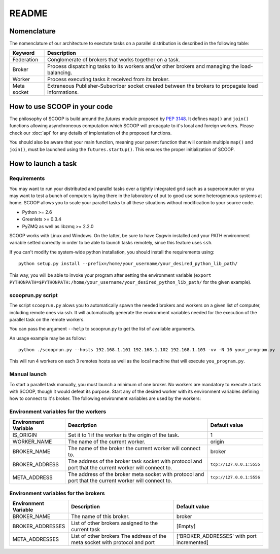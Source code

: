 README
======

Nomenclature
------------

The nomenclature of our architecture to exectute tasks on a parallel distribution is described in the following table:

.. _Nomenclature-table:

=========== ==================================================================================================
  Keyword   Description
=========== ==================================================================================================
Federation  Conglomerate of brokers that works together on a task.
Broker      Process dispatching tasks to its workers and/or other brokers and managing the load-balancing.   
Worker      Process executing tasks it received from its broker.
Meta socket Extraneous Publisher-Subscriber socket created between the brokers to propagate load informations.
=========== ==================================================================================================


How to use SCOOP in your code
-----------------------------

The philosophy of SCOOP is build around the *futures* module proposed by :pep:`3148`. It defines ``map()`` and ``join()`` functions allowing asynchroneous computation which SCOOP will propagate to it's local and foreign workers.
Please check our :doc:`api` for any details of implentation of the proposed functions.

You should also be aware that your main function, meaning your parent function that will contain multiple ``map()`` and ``join()``, must be launched using the ``futures.startup()``. This ensures the proper initialization of SCOOP.


How to launch a task
--------------------

Requirements
~~~~~~~~~~~~

You may want to run your distributed and parallel tasks over a tightly integrated grid such as a supercomputer or you may want to test a bunch of computers laying there in the laboratory of put to good use some heterogeneous systems at home. SCOOP allows you to scale your parallel tasks to all these situations without modification to your source code.

* Python >= 2.6
* Greenlets >= 0.3.4
* PyZMQ as well as libzmq >= 2.2.0

SCOOP works with Linux and Windows. On the latter, be sure to have Cygwin installed and your PATH environment variable setted correctly in order to be able to launch tasks remotely, since this feature uses ``ssh``.

If you can't modify the system-wide python installation, you should install the requirements using::

    python setup.py install --prefix=/home/your_username/your_desired_python_lib_path/

This way, you will be able to invoke your program after setting the environment variable (``export PYTHONPATH=$PYTHONPATH:/home/your_username/your_desired_python_lib_path/`` for the given example).

scooprun.py script
~~~~~~~~~~~~~~~~~~

The script ``scooprun.py`` alows you to automatically spawn the needed brokers and workers on a given list of computer, including remote ones via ssh. It will automatically generate the environment variables needed for the execution of the parallel task on the remote workers.

You can pass the argument ``--help`` to scooprun.py to get the list of available arguments.

An usage example may be as follow::

    python ./scooprun.py --hosts 192.168.1.101 192.168.1.102 192.168.1.103 -vv -N 16 your_program.py

This will run 4 workers on each 3 remotes hosts as well as the local machine that will execute ``you_program.py``.

Manual launch
~~~~~~~~~~~~~

To start a parallel task manually, you must launch a minimum of one broker. No workers are mandatory to execute a task with SCOOP, though it would defeat its purpose. Start any of the desired worker with its environment variables defining how to connect to it's broker. The following environment variables are used by the workers:

.. _Environment-variables-for-the-workers:

Environment variables for the workers
~~~~~~~~~~~~~~~~~~~~~~~~~~~~~~~~~~~~~

====================  =====================================================================================================  ========================
Environment Variable  Description                                                                                            Default value
====================  =====================================================================================================  ========================
IS_ORIGIN             Set it to 1 if the worker is the origin of the task.                                                   1
WORKER_NAME           The name of the current worker.                                                                        origin
BROKER_NAME           The name of the broker the current worker will connect to.                                             broker
BROKER_ADDRESS        The address of the broker task socket with protocol and port that the current worker will connect to.  ``tcp://127.0.0.1:5555``
META_ADDRESS          The address of the broker meta socket with protocol and port that the current worker will connect to.  ``tcp://127.0.0.1:5556``
====================  =====================================================================================================  ========================

.. _Environment-variables-for-the-brokers:

Environment variables for the brokers
~~~~~~~~~~~~~~~~~~~~~~~~~~~~~~~~~~~~~

====================  ============================================================================================  ==========================================
Environment Variable  Description                                                                                   Default value
====================  ============================================================================================  ==========================================
BROKER_NAME           The name of this broker.                                                                      broker
BROKER_ADDRESSES      List of other brokers assigned to the current task                                            [Empty]
META_ADDRESSES        List of other brokers The address of the meta socket with protocol and port                   ['BROKER_ADDRESSES' with port incremented]
====================  ============================================================================================  ==========================================